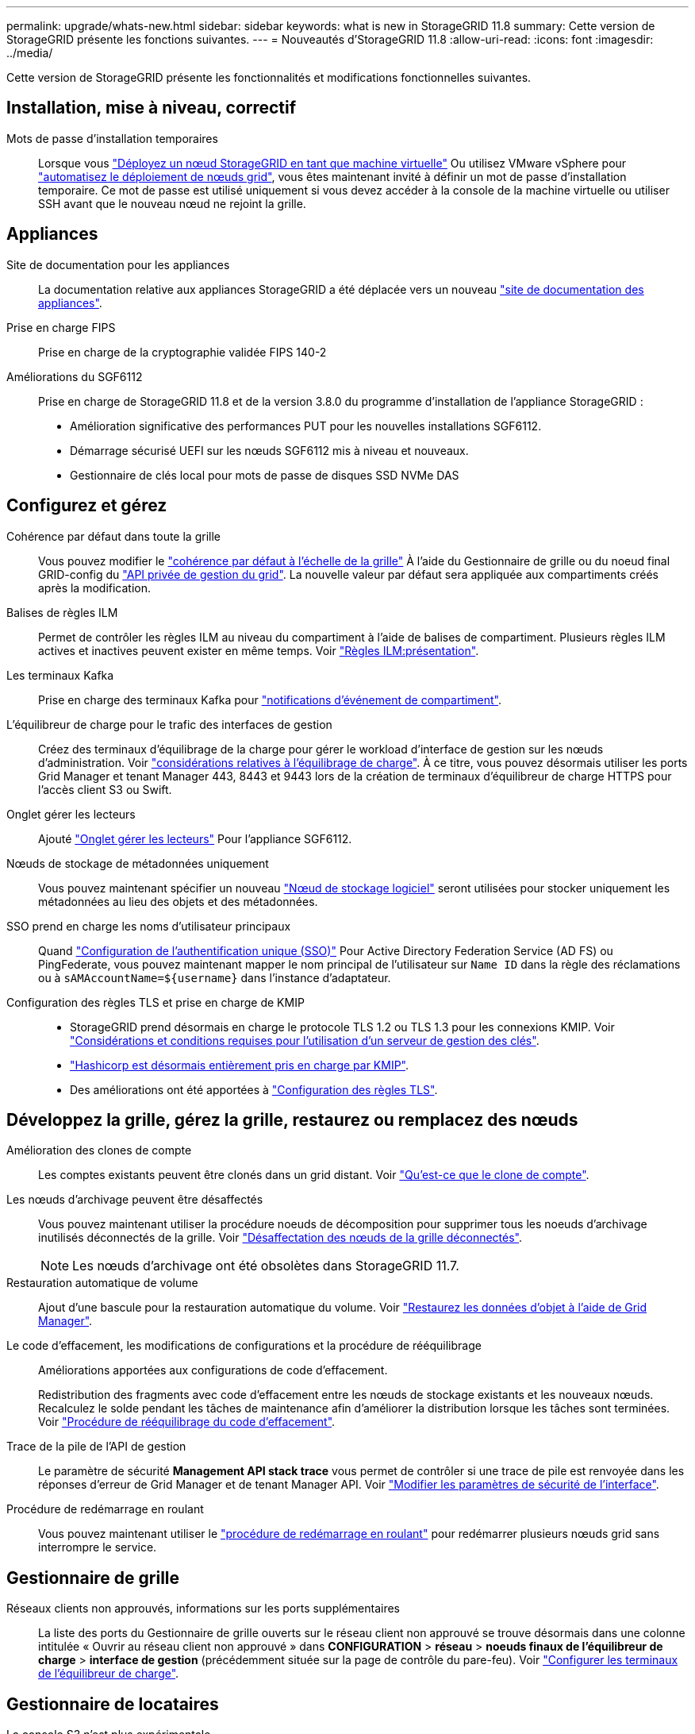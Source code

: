 ---
permalink: upgrade/whats-new.html 
sidebar: sidebar 
keywords: what is new in StorageGRID 11.8 
summary: Cette version de StorageGRID présente les fonctions suivantes. 
---
= Nouveautés d'StorageGRID 11.8
:allow-uri-read: 
:icons: font
:imagesdir: ../media/


[role="lead"]
Cette version de StorageGRID présente les fonctionnalités et modifications fonctionnelles suivantes.



== Installation, mise à niveau, correctif

Mots de passe d'installation temporaires:: Lorsque vous link:../vmware/deploying-storagegrid-node-as-virtual-machine.html["Déployez un nœud StorageGRID en tant que machine virtuelle"] Ou utilisez VMware vSphere pour link:../vmware/automating-grid-node-deployment-in-vmware-vsphere.html["automatisez le déploiement de nœuds grid"], vous êtes maintenant invité à définir un mot de passe d'installation temporaire. Ce mot de passe est utilisé uniquement si vous devez accéder à la console de la machine virtuelle ou utiliser SSH avant que le nouveau nœud ne rejoint la grille.




== Appliances

Site de documentation pour les appliances:: La documentation relative aux appliances StorageGRID a été déplacée vers un nouveau link:https://docs.netapp.com/us-en/storagegrid-appliances/["site de documentation des appliances"^].
Prise en charge FIPS:: Prise en charge de la cryptographie validée FIPS 140-2
Améliorations du SGF6112:: Prise en charge de StorageGRID 11.8 et de la version 3.8.0 du programme d'installation de l'appliance StorageGRID :
+
--
* Amélioration significative des performances PUT pour les nouvelles installations SGF6112.
* Démarrage sécurisé UEFI sur les nœuds SGF6112 mis à niveau et nouveaux.
* Gestionnaire de clés local pour mots de passe de disques SSD NVMe DAS


--




== Configurez et gérez

Cohérence par défaut dans toute la grille:: Vous pouvez modifier le link:../s3/consistency-controls.html["cohérence par défaut à l'échelle de la grille"] À l'aide du Gestionnaire de grille ou du noeud final GRID-config du link:../admin/using-grid-management-api.html["API privée de gestion du grid"]. La nouvelle valeur par défaut sera appliquée aux compartiments créés après la modification.
Balises de règles ILM:: Permet de contrôler les règles ILM au niveau du compartiment à l'aide de balises de compartiment. Plusieurs règles ILM actives et inactives peuvent exister en même temps. Voir link:../ilm/ilm-policy-overview.html["Règles ILM:présentation"].
Les terminaux Kafka:: Prise en charge des terminaux Kafka pour link:../tenant/understanding-notifications-for-buckets.html["notifications d'événement de compartiment"].
L'équilibreur de charge pour le trafic des interfaces de gestion:: Créez des terminaux d'équilibrage de la charge pour gérer le workload d'interface de gestion sur les nœuds d'administration. Voir link:../admin/managing-load-balancing.html["considérations relatives à l'équilibrage de charge"]. À ce titre, vous pouvez désormais utiliser les ports Grid Manager et tenant Manager 443, 8443 et 9443 lors de la création de terminaux d'équilibreur de charge HTTPS pour l'accès client S3 ou Swift.
Onglet gérer les lecteurs:: Ajouté link:../monitor/viewing-manage-drives-tab.html["Onglet gérer les lecteurs"] Pour l'appliance SGF6112.
Nœuds de stockage de métadonnées uniquement:: Vous pouvez maintenant spécifier un nouveau link:../primer/what-storage-node-is.html#types-of-storage-nodes["Nœud de stockage logiciel"] seront utilisées pour stocker uniquement les métadonnées au lieu des objets et des métadonnées.
SSO prend en charge les noms d'utilisateur principaux:: Quand link:../admin/configuring-sso.html["Configuration de l'authentification unique (SSO)"] Pour Active Directory Federation Service (AD FS) ou PingFederate, vous pouvez maintenant mapper le nom principal de l'utilisateur sur `Name ID` dans la règle des réclamations ou à `sAMAccountName=${username}` dans l'instance d'adaptateur.
Configuration des règles TLS et prise en charge de KMIP::
+
--
* StorageGRID prend désormais en charge le protocole TLS 1.2 ou TLS 1.3 pour les connexions KMIP. Voir link:../admin/kms-considerations-and-requirements.html["Considérations et conditions requises pour l'utilisation d'un serveur de gestion des clés"].
* link:../admin/kms-configuring-storagegrid-as-client.html["Hashicorp est désormais entièrement pris en charge par KMIP"].
* Des améliorations ont été apportées à link:../admin/manage-tls-ssh-policy.html["Configuration des règles TLS"].


--




== Développez la grille, gérez la grille, restaurez ou remplacez des nœuds

Amélioration des clones de compte:: Les comptes existants peuvent être clonés dans un grid distant. Voir link:../admin/grid-federation-what-is-account-clone.html["Qu'est-ce que le clone de compte"].
Les nœuds d'archivage peuvent être désaffectés:: Vous pouvez maintenant utiliser la procédure noeuds de décomposition pour supprimer tous les noeuds d'archivage inutilisés déconnectés de la grille. Voir link:../maintain/decommissioning-disconnected-grid-nodes.html["Désaffectation des nœuds de la grille déconnectés"].
+
--

NOTE: Les nœuds d'archivage ont été obsolètes dans StorageGRID 11.7.

--
Restauration automatique de volume:: Ajout d'une bascule pour la restauration automatique du volume. Voir link:../maintain/restoring-volume.html["Restaurez les données d'objet à l'aide de Grid Manager"].
Le code d'effacement, les modifications de configurations et la procédure de rééquilibrage:: Améliorations apportées aux configurations de code d'effacement.
+
--
Redistribution des fragments avec code d'effacement entre les nœuds de stockage existants et les nouveaux nœuds. Recalculez le solde pendant les tâches de maintenance afin d'améliorer la distribution lorsque les tâches sont terminées. Voir link:../expand/rebalancing-erasure-coded-data-after-adding-storage-nodes.html["Procédure de rééquilibrage du code d'effacement"].

--
Trace de la pile de l'API de gestion:: Le paramètre de sécurité *Management API stack trace* vous permet de contrôler si une trace de pile est renvoyée dans les réponses d'erreur de Grid Manager et de tenant Manager API. Voir link:../admin/changing-browser-session-timeout-interface.html["Modifier les paramètres de sécurité de l'interface"].
Procédure de redémarrage en roulant:: Vous pouvez maintenant utiliser le link:../maintain/rolling-reboot-procedure.html["procédure de redémarrage en roulant"] pour redémarrer plusieurs nœuds grid sans interrompre le service.




== Gestionnaire de grille

Réseaux clients non approuvés, informations sur les ports supplémentaires:: La liste des ports du Gestionnaire de grille ouverts sur le réseau client non approuvé se trouve désormais dans une colonne intitulée « Ouvrir au réseau client non approuvé » dans *CONFIGURATION* > *réseau* > *noeuds finaux de l'équilibreur de charge* > *interface de gestion* (précédemment située sur la page de contrôle du pare-feu). Voir link:../admin/configuring-load-balancer-endpoints.html["Configurer les terminaux de l'équilibreur de charge"].




== Gestionnaire de locataires

La console S3 n'est plus expérimentale:: Fonctionnalités supplémentaires décrites dans link:../tenant/use-s3-console.html["Utiliser la console S3"].
Permission de locataire:: Le link:../tenant/tenant-management-permissions.html["autorisation de gestion des locataires"], Afficher tous les compartiments, a été ajouté.




== L'API REST S3

* link:../s3/changes-to-s3-rest-api-support.html["Modifications apportées à la prise en charge de l'API REST S3"].
* S3 supprimez des marqueurs avec des UUID. Voir link:../ilm/how-objects-are-deleted.html#delete-s3-versioned-objects["Comment supprimer les objets"] et link:../audit/sdel-s3-delete.html["SDEL : SUPPRESSION S3"].
* link:../s3/select-object-content.html["S3 sélectionnez ScanRange"] Est utilisé lorsqu'il est fourni dans les demandes de fichiers CSV et de parquet.

